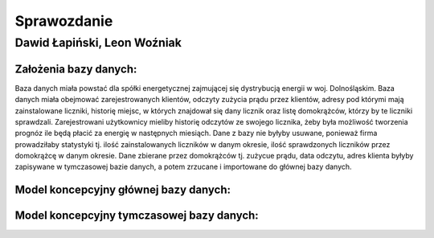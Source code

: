 Sprawozdanie
============

Dawid Łapiński, Leon Woźniak
----------------------------

Założenia bazy danych:
~~~~~~~~~~~~~~~~~~~~~~
Baza danych miała powstać dla spółki energetycznej zajmującej się dystrybucją energii w woj. Dolnośląskim. Baza danych miała obejmować zarejestrowanych klientów, odczyty zużycia prądu przez klientów, adresy pod którymi mają zainstalowane liczniki, historię miejsc, w których znajdował się dany licznik oraz listę domokrążców, którzy by te liczniki sprawdzali. Zarejestrowani użytkownicy mieliby historię odczytów ze swojego licznika, żeby była możliwość tworzenia prognóz ile będą płacić za energię w następnych miesiąch. Dane z bazy nie byłyby usuwane, ponieważ firma prowadziłaby statystyki tj. ilość zainstalowanych liczników w danym okresie, ilość sprawdzonych liczników przez domokrążcę w danym okresie.
Dane zbierane przez domokrążców tj. zużycue prądu, data odczytu, adres klienta byłyby zapisywane w tymczasowej bazie danych, a potem zrzucane i importowane do głównej bazy danych.

Model koncepcyjny głównej bazy danych:
~~~~~~~~~~~~~~~~~~~~~~~~~~~~~~~~~~~~~~
.. image:: main_database.png

Model koncepcyjny tymczasowej bazy danych:
~~~~~~~~~~~~~~~~~~~~~~~~~~~~~~~~~~~~~~~~~~
.. image:: local_database.png



